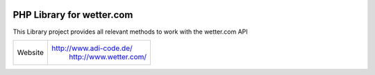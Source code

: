 .. image:: https://raw.githubusercontent.com/hovida/wetter.com/master/example/icons/wettercom_184x36.png
    :alt: wetter.com
    :width: 184
    :height: 36
    :align: center
	
****************************************
PHP Library for wetter.com
****************************************

This Library project provides all relevant methods to work with the wetter.com API

====================   ========================================================
Website    				http://www.adi-code.de/
						http://www.wetter.com/
====================   ========================================================